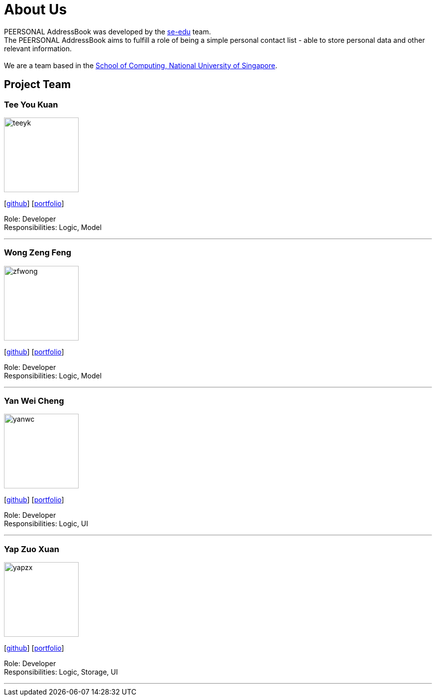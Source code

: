 = About Us
:relfileprefix: team/
ifdef::env-github,env-browser[:outfilesuffix: .adoc]
:imagesDir: images
:stylesDir: stylesheets

PEERSONAL AddressBook was developed by the https://se-edu.github.io/docs/Team.html[se-edu] team. +
The PEERSONAL AddressBook aims to fulfill a role of being a simple personal contact list - able to store personal data
and other relevant information. +
{empty} +
We are a team based in the http://www.comp.nus.edu.sg[School of Computing, National University of Singapore].

== Project Team

=== Tee You Kuan
image::teeyk.jpg[width="150", align="left"]
{empty}[https://github.com/Estois[github]] [<<teeyoukuan#, portfolio>>]

Role: Developer +
Responsibilities: Logic, Model


'''

=== Wong Zeng Feng
image::zfwong.jpg[width="150", align="left"]
{empty}[https://github.com/zengfengw[github]] [<<zengfengw#, portfolio>>]

Role: Developer +
Responsibilities: Logic, Model


'''

=== Yan Wei Cheng
image::yanwc.png[width="150", align="left"]
{empty}[https://github.com/Affalen[github]] [<<yanweicheng#, portfolio>>]

Role: Developer +
Responsibilities: Logic, UI


'''

=== Yap Zuo Xuan
image::yapzx.jpg[width="150", align="left"]
{empty}[http://github.com/wishingmaid[github]] [<<yapzuoxuan#, portfolio>>]

Role: Developer +
Responsibilities: Logic, Storage, UI

'''
